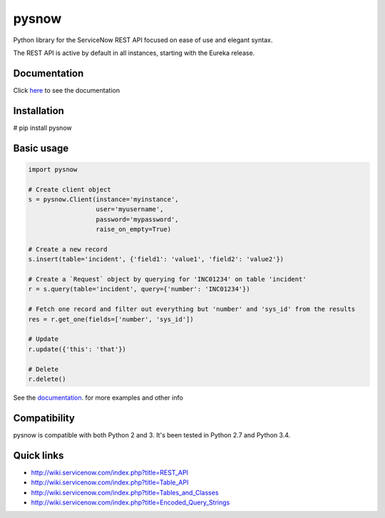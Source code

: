 .. title:: pysnow

pysnow
======

Python library for the ServiceNow REST API focused on ease of use and elegant syntax.

The REST API is active by default in all instances, starting with the Eureka release.

Documentation
-------------
Click `here <http://pysnow.readthedocs.org/>`_ to see the documentation

Installation
------------
# pip install pysnow


Basic usage
-----------

.. code-block:: python

   import pysnow

   # Create client object
   s = pysnow.Client(instance='myinstance',
		     user='myusername',
		     password='mypassword',
		     raise_on_empty=True)

   # Create a new record
   s.insert(table='incident', {'field1': 'value1', 'field2': 'value2'})

   # Create a `Request` object by querying for 'INC01234' on table 'incident'
   r = s.query(table='incident', query={'number': 'INC01234'})

   # Fetch one record and filter out everything but 'number' and 'sys_id' from the results
   res = r.get_one(fields=['number', 'sys_id'])

   # Update
   r.update({'this': 'that'})

   # Delete
   r.delete()


See the `documentation <http://pysnow.readthedocs.org/>`_. for more examples and other info

Compatibility
-------------
pysnow is compatible with both Python 2 and 3. It's been tested in Python 2.7 and Python 3.4.

Quick links
-----------

* http://wiki.servicenow.com/index.php?title=REST_API
* http://wiki.servicenow.com/index.php?title=Table_API
* http://wiki.servicenow.com/index.php?title=Tables_and_Classes
* http://wiki.servicenow.com/index.php?title=Encoded_Query_Strings



